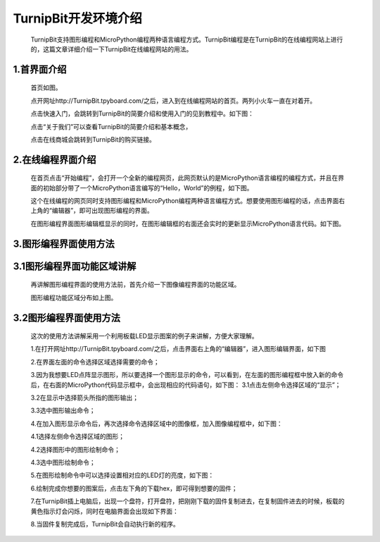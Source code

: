 TurnipBit开发环境介绍
=========================

	TurnipBit支持图形编程和MicroPython编程两种语言编程方式。TurnipBit编程是在TurnipBit的在线编程网站上进行的，这篇文章详细介绍一下TurnipBit在线编程网站的用法。

1.首界面介绍
------------------

	首页如图。

	.. image:: images/SY.png

	点开网址http://TurnipBit.tpyboard.com/之后，进入到在线编程网站的首页。两列小火车一直在对着开。
	
	点击快速入门，会跳转到TurnipBit的简要介绍和使用入门的见到教程中。如下图：

	.. image:: images/SY1.png

	点击“关于我们”可以查看TurnipBit的简要介绍和基本概念，
	
	点击在线商城会跳转到TurnipBit的购买链接。

2.在线编程界面介绍
---------------------------

	在首页点击“开始编程”，会打开一个全新的编程网页，此网页默认的是MicroPython语言编程的编程方式，并且在界面的初始部分带了一个MicroPython语言编写的“Hello，World”的例程，如下图。

	.. image:: images/ZX.png

	这个在线编程的网页同时支持图形编程和MicroPython编程两种语言编程方式。想要使用图形编程的话，点击界面右上角的“编辑器”，即可出现图形编程的界面。
	
	在图形编程界面图形编辑框显示的同时，在图形编辑框的右面还会实时的更新显示MicroPython语言代码。如下图。

	.. image:: images/TX.png

3.图形编程界面使用方法
------------------------------------

3.1图形编程界面功能区域讲解
------------------------------------------

	再讲解图形编程界面的使用方法前，首先介绍一下图像编程界面的功能区域。

	.. image:: images/TX1.png

	图形编程功能区域分布如上图。

3.2图形编程界面使用方法
---------------------------------

	这次的使用方法讲解采用一个利用板载LED显示图案的例子来讲解，方便大家理解。
	
	1.在打开网址http://TurnipBit.tpyboard.com/之后，点击界面右上角的“编辑器”，进入图形编辑界面，如下图

	.. image:: images/TBJJ1.png

	2.在界面左面的命令选择区域选择需要的命令；

	.. image:: images/TBJJ2.png

	3.因为我想要LED点阵显示图形，所以要选择一个图形显示的命令，可以看到，在左面的图形编程框中放入新的命令后，在右面的MicroPython代码显示框中，会出现相应的代码语句，如下图：
	3.1点击左侧命令选择区域的“显示”；

	.. image:: images/TBJJ4.png

	3.2在显示中选择箭头所指的图形输出；

	.. image:: images/TBJJ5.png

	3.3选中图形输出命令；

	.. image:: images/TBJJ6.png

	4.在加入图形显示命令后，再次选择命令选择区域中的图像框，加入图像编程框中，如下图：
	
	4.1选择左侧命令选择区域的图形；

	.. image:: images/TBJJ7.png

	4.2选择图形中的图形绘制命令；

	.. image:: images/TBJJ8.png

	4.3选中图形绘制命令；

	.. image:: images/TBJJ9.png

	5.在图形绘制命令中可以选择设置相对应的LED灯的亮度，如下图：

	.. image:: images/TBJJ10.png

	6.绘制完成你想要的图案后，点击左下角的下载hex，即可得到想要的固件；
	
	7.在TurnipBit插上电脑后，出现一个盘符，打开盘符，把刚刚下载的固件复制进去，在复制固件进去的时候，板载的黄色指示灯会闪烁，同时在电脑界面会出现如下界面：

	.. image:: images/TBJJ11.png

	8.当固件复制完成后，TurnipBit会自动执行新的程序。

